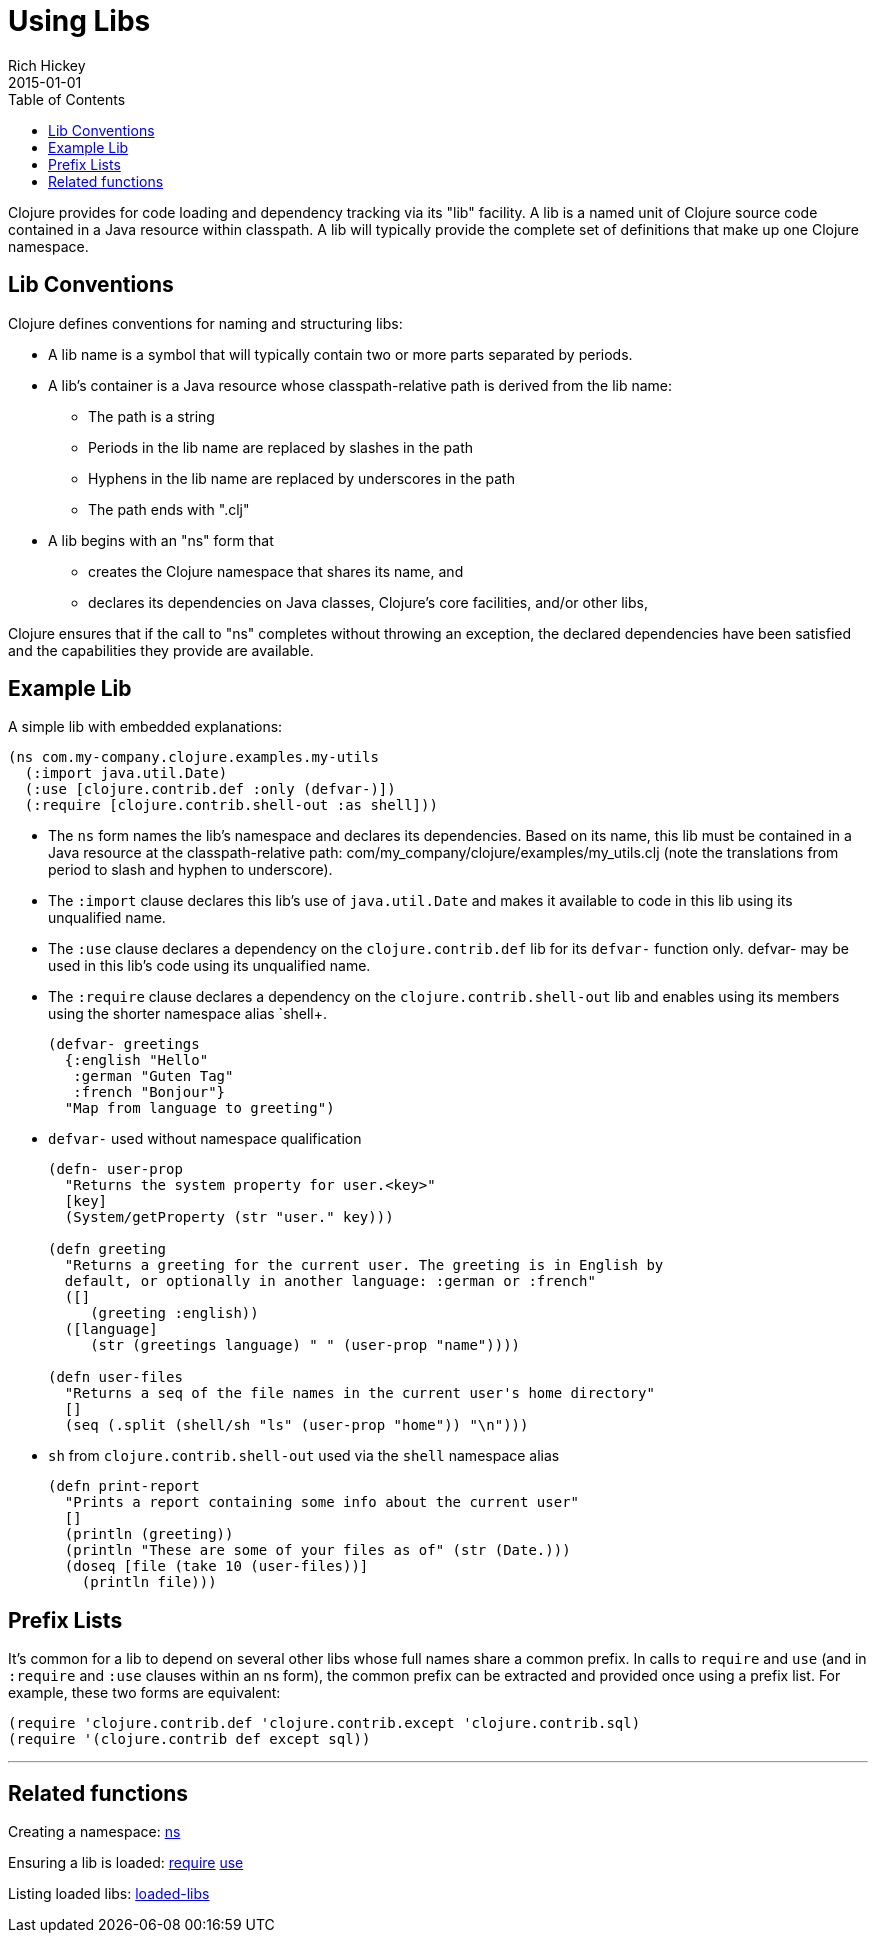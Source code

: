 = Using Libs
Rich Hickey
2015-01-01
:type: reference
:toc: macro
:icons: font
:navlinktext: Libs
:prevpagehref: namespaces
:prevpagetitle: Namespaces
:nextpagehref: vars
:nextpagetitle: Vars and Environments

ifdef::env-github,env-browser[:outfilesuffix: .adoc]

toc::[]

Clojure provides for code loading and dependency tracking via its "lib" facility. A lib is a named unit of Clojure source code contained in a Java resource within classpath. A lib will typically provide the complete set of definitions that make up one Clojure namespace.

== Lib Conventions

Clojure defines conventions for naming and structuring libs:

* A lib name is a symbol that will typically contain two or more parts separated by periods.
* A lib's container is a Java resource whose classpath-relative path is derived from the lib name:
** The path is a string
** Periods in the lib name are replaced by slashes in the path
** Hyphens in the lib name are replaced by underscores in the path
** The path ends with ".clj"
* A lib begins with an "ns" form that
** creates the Clojure namespace that shares its name, and
** declares its dependencies on Java classes, Clojure's core facilities, and/or other libs,

Clojure ensures that if the call to "ns" completes without throwing an exception, the declared dependencies have been satisfied and the capabilities they provide are available.

== Example Lib

A simple lib with embedded explanations:

[source,clojure]
----
(ns com.my-company.clojure.examples.my-utils
  (:import java.util.Date)
  (:use [clojure.contrib.def :only (defvar-)])
  (:require [clojure.contrib.shell-out :as shell]))
----

* The `ns` form names the lib's namespace and declares its dependencies. Based on its name, this lib must be contained in a Java resource at the classpath-relative path: com/my_company/clojure/examples/my_utils.clj (note the translations from period to slash and hyphen to underscore).
* The `:import` clause declares this lib's use of `java.util.Date` and makes it available to code in this lib using its unqualified name.
* The `:use` clause declares a dependency on the `clojure.contrib.def` lib for its `defvar-` function only. +defvar-+ may be used in this lib's code using its unqualified name.
* The `:require` clause declares a dependency on the `clojure.contrib.shell-out` lib and enables using its members using the shorter namespace alias `shell+.
+
[source,clojure]
----
(defvar- greetings
  {:english "Hello"
   :german "Guten Tag"
   :french "Bonjour"}
  "Map from language to greeting")
----
* `defvar-` used without namespace qualification
+
[source,clojure]
----
(defn- user-prop
  "Returns the system property for user.<key>"
  [key]
  (System/getProperty (str "user." key)))

(defn greeting
  "Returns a greeting for the current user. The greeting is in English by
  default, or optionally in another language: :german or :french"
  ([]
     (greeting :english))
  ([language]
     (str (greetings language) " " (user-prop "name"))))

(defn user-files
  "Returns a seq of the file names in the current user's home directory"
  []
  (seq (.split (shell/sh "ls" (user-prop "home")) "\n")))
----
* `sh` from `clojure.contrib.shell-out` used via the `shell` namespace alias
+
[source,clojure]
----
(defn print-report
  "Prints a report containing some info about the current user"
  []
  (println (greeting))
  (println "These are some of your files as of" (str (Date.)))
  (doseq [file (take 10 (user-files))]
    (println file)))
----

== Prefix Lists

It's common for a lib to depend on several other libs whose full names share a common prefix. In calls to `require` and `use` (and in `:require` and `:use` clauses within an +ns+ form), the common prefix can be extracted and provided once using a prefix list. For example, these two forms are equivalent:

[source,clojure]
----
(require 'clojure.contrib.def 'clojure.contrib.except 'clojure.contrib.sql)
(require '(clojure.contrib def except sql))
----

''''

== Related functions

Creating a namespace: http://clojure.github.io/clojure/clojure.core-api.html#clojure.core/ns[ns]

Ensuring a lib is loaded: http://clojure.github.io/clojure/clojure.core-api.html#clojure.core/require[require] http://clojure.github.io/clojure/clojure.core-api.html#clojure.core/use[use]

Listing loaded libs: http://clojure.github.io/clojure/clojure.core-api.html#clojure.core/loaded-libs[loaded-libs]